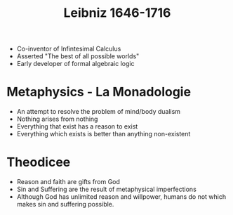 #+TITLE: Leibniz 1646-1716
#+BRAIN_PARENTS: The%20Enlightenment

- Co-inventor of Infintesimal Calculus
- Asserted "The best of all possible worlds"
- Early developer of formal algebraic logic
* Metaphysics - La Monadologie
- An attempt to resolve the problem of mind/body dualism
- Nothing arises from nothing
- Everything that exist has a reason to exist
- Everything which exists is better than anything non-existent
* Theodicee
- Reason and faith are gifts from God
- Sin and Suffering are the result of metaphysical imperfections
- Although God has unlimited reason and willpower, humans do not which makes
  sin and suffering possible.
